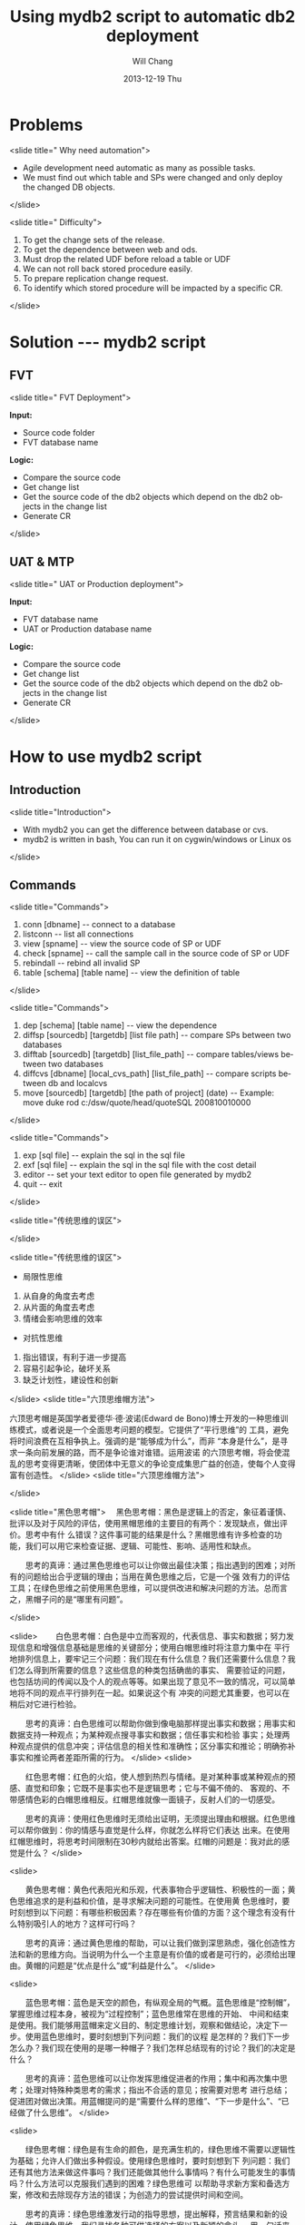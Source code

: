 #+TITLE:       Using mydb2 script to automatic db2 deployment
#+AUTHOR:      Will Chang
#+EMAIL:       changwei.cn@gmail.com
#+DATE:        2013-12-19 Thu
#+URI:         /wiki/usingmydb2
#+KEYWORDS:    db2,ppt
#+TAGS:        :db2:ppt:
#+LANGUAGE:    en
#+OPTIONS:     H:3 num:nil toc:nil \n:nil ::t |:t ^:nil -:nil f:t *:t <:t
#+DESCRIPTION:  Using mydb2 script to automatic db2 deployment


* Problems

<slide title=" Why need automation">
 - Agile development need automatic as many as possible tasks.
 - We must find out which table and SPs were changed and only deploy the changed DB objects.
</slide>

<slide title=" Difficulty">
 1. To get the change sets of the release.
 2. To get the dependence between web and ods.
 3. Must drop the related UDF before reload a table or UDF
 4. We can not roll back stored procedure easily.
 5. To prepare replication change request.
 6. To identify which stored procedure will be impacted by a specific CR.
</slide>

* Solution --- mydb2 script

** FVT

<slide title=" FVT Deployment">

*Input:*

 - Source code folder
 - FVT database name

*Logic:*

 - Compare the source code
 - Get change list
 - Get the source code of the db2 objects which depend on the db2 objects in the change list
 - Generate CR

</slide>

** UAT & MTP

<slide title=" UAT or Production deployment">

*Input:*

 - FVT database name
 - UAT or Production database name

*Logic:*

 - Compare the source code
 - Get change list
 - Get the source code of the db2 objects which depend on the db2 objects in the change list
 - Generate CR

</slide>

* How to use mydb2 script

** Introduction 

<slide title="Introduction">

 - With mydb2 you can get the difference between database or cvs.
 - mydb2 is written in bash, You can run it on cygwin/windows or Linux os

</slide>


** Commands

<slide title="Commands">

 1.  conn [dbname]  -- connect to a database
 2.  listconn       -- list all connections
 3.  view  [spname] -- view the source code of SP or UDF
 4.  check [spname]                -- call the sample call in the source code of SP or UDF
 5.  rebindall                     -- rebind all invalid SP
 6.  table [schema] [table name]   -- view the definition of table

</slide>

<slide title="Commands">

 7. dep [schema] [table name]                              -- view the dependence
 8. diffsp [sourcedb] [targetdb] [list file path]           -- compare SPs between two databases
 9. difftab [sourcedb] [targetdb] [list_file_path]          -- compare tables/views between two databases
 10. diffcvs [dbname] [local_cvs_path] [list_file_path]            -- compare scripts between db and localcvs
 11. move [sourcedb] [targetdb] [the path of project] (date)       -- Example: move duke rod c:/dsw/quote/head/quoteSQL 200810010000

</slide>

<slide title="Commands">

 12. exp [sql file]                                                -- explain the sql in the sql file
 13. exf [sql file]              -- explain the sql in the sql file with the cost detail
 14. editor                      -- set your text editor to open file generated by mydb2
 15. quit                        -- exit

 </slide>

<slide title="传统思维的误区">

[[/home/will/ideas/dsw/presentation/ThinkingWays/BacoDiscussionsBlob.jpeg]]
</slide>

<slide title="传统思维的误区">

  - 局限性思维
  1. 从自身的角度去考虑
  2. 从片面的角度去考虑
  3. 情绪会影响思维的效率

  - 对抗性思维
  1. 指出错误，有利于进一步提高
  2. 容易引起争论，破坏关系
  3. 缺乏计划性，建设性和创新


</slide>
<slide title="六顶思维帽方法">

六顶思考帽是英国学者爱德华·德·波诺(Edward de Bono)博士开发的一种思维训练模式，或者说是一个全面思考问题的模型。它提供了“平行思维”的
工具，避免将时间浪费在互相争执上。强调的是“能够成为什么”，而非 “本身是什么”，是寻求一条向前发展的路，而不是争论谁对谁错。运用波诺
的六顶思考帽，将会使混乱的思考变得更清晰，使团体中无意义的争论变成集思广益的创造，使每个人变得富有创造性。  
</slide>
<slide title="六顶思维帽方法">
[[/home/will/ideas/dsw/presentation/ThinkingWays/sixthinking.png]]

</slide>

<slide title="黑色思考帽">
　黑色思考帽：黑色是逻辑上的否定，象征着谨慎、批评以及对于风险的评估，使用黑帽思维的主要目的有两个：发现缺点，做出评价。思考中有什
么错误？这件事可能的结果是什么？黑帽思维有许多检查的功能，我们可以用它来检查证据、逻辑、可能性、影响、适用性和缺点。 

　　思考的真谛：通过黑色思维也可以让你做出最佳决策；指出遇到的困难；对所有的问题给出合乎逻辑的理由；当用在黄色思维之后，它是一个强
效有力的评估工具；在绿色思维之前使用黑色思维，可以提供改进和解决问题的方法。总而言之，黑帽子问的是“哪里有问题”。 

</slide>

<slide>
　　白色思考帽：白色是中立而客观的，代表信息、事实和数据；努力发现信息和增强信息基础是思维的关键部分；使用白帽思维时将注意力集中在
平行地排列信息上，要牢记三个问题：我们现在有什么信息？我们还需要什么信息？我们怎么得到所需要的信息？这些信息的种类包括确凿的事实、
需要验证的问题，也包括坊间的传闻以及个人的观点等等。如果出现了意见不一致的情况，可以简单地将不同的观点平行排列在一起。如果说这个有
冲突的问题尤其重要，也可以在稍后对它进行检验。 

　　思考的真谛：白色思维可以帮助你做到像电脑那样提出事实和数据；用事实和数据支持一种观点；为某种观点搜寻事实和数据；信任事实和检验
事实；处理两种观点提供的信息冲突；评估信息的相关性和准确性；区分事实和推论；明确弥补事实和推论两者差距所需的行为。 
</slide>
<slide>

　　红色思考帽：红色的火焰，使人想到热烈与情绪。是对某种事或某种观点的预感、直觉和印象；它既不是事实也不是逻辑思考；它与不偏不倚的、
客观的、不带感情色彩的白帽思维相反。红帽思维就像一面镜子，反射人们的一切感受。 

　　思考的真谛：使用红色思维时无须给出证明，无须提出理由和根据。红色思维可以帮你做到：你的情感与直觉是什么样，你就怎么样将它们表达
出来。在使用红帽思维时，将思考时间限制在30秒内就给出答案。红帽的问题是：我对此的感觉是什么？ 
</slide>

<slide>

　　黄色思考帽：黄色代表阳光和乐观，代表事物合乎逻辑性、积极性的一面；黄色思维追求的是利益和价值，是寻求解决问题的可能性。在使用黄
色思维时，要时刻想到以下问题：有哪些积极因素？存在哪些有价值的方面？这个理念有没有什么特别吸引人的地方？这样可行吗？ 

　　思考的真谛：通过黄色思维的帮助，可以让我们做到深思熟虑，强化创造性方法和新的思维方向。当说明为什么一个主意是有价值的或者是可行的，必须给出理由。黄帽的问题是“优点是什么”或“利益是什么”。
</slide>

<slide>

　　蓝色思考帽：蓝色是天空的颜色，有纵观全局的气概。蓝色思维是“控制帽”，掌握思维过程本身，被视为“过程控制”；蓝色思维常在思维的开始、
中间和结束是使用。我们能够用蓝帽来定义目的、制定思维计划，观察和做结论，决定下一步。使用蓝色思维时，要时刻想到下列问题：我们的议程
是怎样的？我们下一步怎么办？我们现在使用的是哪一种帽子？我们怎样总结现有的讨论？我们的决定是什么？ 

　　思考的真谛：蓝色思维可以让你发挥思维促进者的作用；集中和再次集中思考；处理对特殊种类思考的需求；指出不合适的意见；按需要对思考
进行总结；促进团对做出决策。用蓝帽提问的是“需要什么样的思维”、“下一步是什么”、“已经做了什么思维”。 
</slide>

<slide>

　　绿色思考帽：绿色是有生命的颜色，是充满生机的，绿色思维不需要以逻辑性为基础；允许人们做出多种假设。使用绿色思维时，要时刻想到下
列问题：我们还有其他方法来做这件事吗？我们还能做其他什么事情吗？有什么可能发生的事情吗？什么方法可以克服我们遇到的困难？绿色思维可
以帮助寻求新方案和备选方案，修改和去除现存方法的错误；为创造力的尝试提供时间和空间。 

　　思考的真谛：绿色思维激发行动的指导思想，提出解释，预言结果和新的设计。使用绿色思维，我们寻找各种可供选择的方案以及新颖的念头。
用一句话来说，与绿色思维密切相关的就是“可能性”。“可能性”也许就是思维领域中最重要的词语。可能性包括了在科学领域使用假设的工具。可能
性为人类感知的形成、观点与信息的排列提供了一个框架，包括了不确定性的存在，可能性也允许想象力的发挥。绿色思维提出了“我们有什么样的
想法”的问题。  


<slide title="六顶思考帽团队在实际中的应用步骤">

    1、陈述问题事实（白帽） 

    2、提出如何解决问题的建议（绿帽） 

    3、评估建议的优缺点：列举优点（黄帽）；列举缺点（黑帽） 

    4、对各项选择方案进行直觉判断（红帽） 

    5、总结陈述，得出方案（蓝帽） 

</slide>
